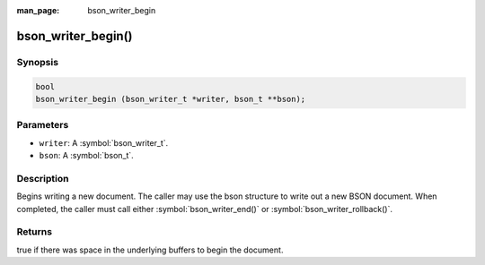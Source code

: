 :man_page: bson_writer_begin

bson_writer_begin()
===================

Synopsis
--------

.. code-block:: c

  bool
  bson_writer_begin (bson_writer_t *writer, bson_t **bson);

Parameters
----------

* ``writer``: A :symbol:`bson_writer_t`.
* ``bson``: A :symbol:`bson_t`.

Description
-----------

Begins writing a new document. The caller may use the bson structure to write out a new BSON document. When completed, the caller must call either :symbol:`bson_writer_end()` or :symbol:`bson_writer_rollback()`.

Returns
-------

true if there was space in the underlying buffers to begin the document.


